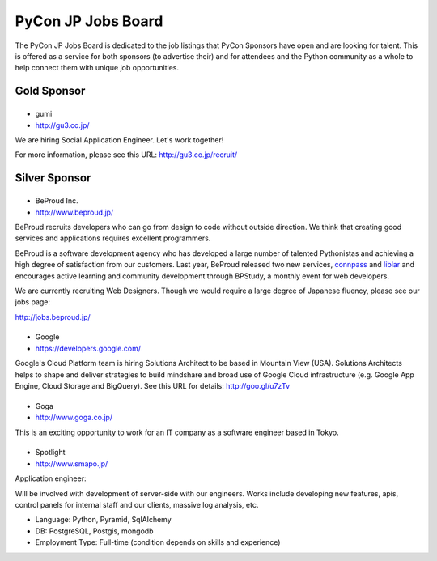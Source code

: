 =====================
 PyCon JP Jobs Board
=====================

.. figure:: /_static/sponsor/job-board.jpg
   :alt: Job Board
   :width: 500

The PyCon JP Jobs Board is dedicated to the job listings that PyCon Sponsors
have open and are looking for talent. This is offered as a service for both
sponsors (to advertise their) and for attendees and the Python community as a
whole to help connect them with unique job opportunities.

Gold Sponsor
============

|gumi|
======
- gumi
- http://gu3.co.jp/

We are hiring Social Application Engineer. Let's work together!

For more information, please see this URL: http://gu3.co.jp/recruit/

.. |gumi| image:: /_static/sponsor/logo_gumi.png
   :target: http://gu3.co.jp/
   :alt: gumi

Silver Sponsor
==============

|beproud|
=========
- BeProud Inc.
- http://www.beproud.jp/

BeProud recruits developers who can go from design to code without
outside direction. We think that creating good services and applications
requires excellent programmers.

BeProud is a software development agency who has developed a large number of
talented Pythonistas and achieving a high degree of satisfaction from our customers.
Last year, BeProud released two new services, `connpass <http://connpass.com/>`_ and
`liblar <http://liblar.com>`_ and encourages active learning and community development
through BPStudy, a monthly event for web developers.

We are currently recruiting Web Designers. Though we would require a large
degree of Japanese fluency, please see our jobs page:

http://jobs.beproud.jp/


.. |beproud| image:: /_static/sponsor/logo_beproud.png
   :target: http://www.beproud.jp/
   :alt: BeProud

|google|
========
- Google
- https://developers.google.com/

Google's Cloud Platform team is hiring Solutions Architect to be based in Mountain View (USA). Solutions Architects helps to shape and deliver strategies to build mindshare and broad use of Google Cloud infrastructure (e.g. Google App Engine, Cloud Storage and BigQuery). See this URL for details: http://goo.gl/u7zTv 

.. |google| image:: /_static/sponsor/logo_google.png
   :target: https://developers.google.com/
   :alt: Google

|goga|
=======
- Goga
- http://www.goga.co.jp/

This is an exciting opportunity to work for an IT company as a software engineer based in Tokyo. 

.. |goga| image:: /_static/sponsor/logo_goga.png
   :target: http://www.goga.co.jp/
   :alt: Goga

|smapo|
=======
- Spotlight
- http://www.smapo.jp/

Application engineer:

Will be involved with development of server-side with our engineers. Works include developing new features, apis, control panels for internal staff and our clients, massive log analysis, etc.

- Language: Python, Pyramid, SqlAlchemy
- DB: PostgreSQL, Postgis, mongodb
- Employment Type: Full-time (condition depends on skills and experience)

.. |smapo| image:: /_static/sponsor/logo_smapo.png
   :target: http://www.smapo.jp/
   :alt: Spotlight
